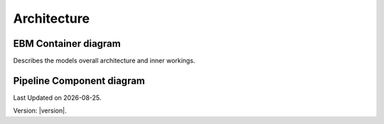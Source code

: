 Architecture
==============

EBM Container diagram
---------------------
Describes the models overall architecture and inner workings. 


.. image:: ../_static/model_description/EBM-container-drawio.svg
   :alt: C4 EBM container diagram
   :width: 600px


Pipeline Component diagram
--------------------------

.. image:: ../_static/model_description/EBM-pipeline.drawio.svg
   :alt: C4 pipeline component diagram
   :width: 600px


.. |date| date::

Last Updated on |date|.

Version: |version|.


